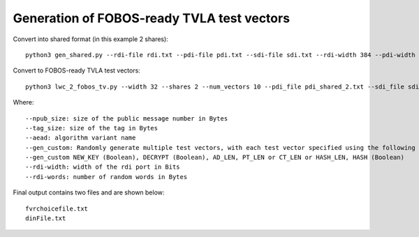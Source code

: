 .. _TVLA_vectors:

===========================================
Generation of FOBOS-ready TVLA test vectors 
===========================================



Convert into shared format (in this example 2 shares)::

 python3 gen_shared.py --rdi-file rdi.txt --pdi-file pdi.txt --sdi-file sdi.txt --rdi-width 384 --pdi-width 32 --sdi-width 32 --pdi-shares 2 --sdi-shares 2 --rdi-words 1000

Convert to FOBOS-ready TVLA test vectors::

 python3 lwc_2_fobos_tv.py --width 32 --shares 2 --num_vectors 10 --pdi_file pdi_shared_2.txt --sdi_file sdi_shared_2.txt --do_file do.txt

Where::

 --npub_size: size of the public message number in Bytes
 --tag_size: size of the tag in Bytes
 --aead: algorithm variant name
 --gen_custom: Randomly generate multiple test vectors, with each test vector specified using the following fields.
 --gen_custom NEW_KEY (Boolean), DECRYPT (Boolean), AD_LEN, PT_LEN or CT_LEN or HASH_LEN, HASH (Boolean)
 --rdi-width: width of the rdi port in Bits
 --rdi-words: number of random words in Bytes
 
Final output contains two files and are shown below::
 
 fvrchoicefile.txt
 dinFile.txt
 

